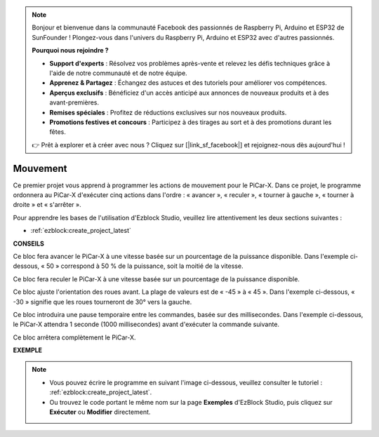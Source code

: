 .. note::

    Bonjour et bienvenue dans la communauté Facebook des passionnés de Raspberry Pi, Arduino et ESP32 de SunFounder ! Plongez-vous dans l'univers du Raspberry Pi, Arduino et ESP32 avec d'autres passionnés.

    **Pourquoi nous rejoindre ?**

    - **Support d'experts** : Résolvez vos problèmes après-vente et relevez les défis techniques grâce à l'aide de notre communauté et de notre équipe.
    - **Apprenez & Partagez** : Échangez des astuces et des tutoriels pour améliorer vos compétences.
    - **Aperçus exclusifs** : Bénéficiez d'un accès anticipé aux annonces de nouveaux produits et à des avant-premières.
    - **Remises spéciales** : Profitez de réductions exclusives sur nos nouveaux produits.
    - **Promotions festives et concours** : Participez à des tirages au sort et à des promotions durant les fêtes.

    👉 Prêt à explorer et à créer avec nous ? Cliquez sur [|link_sf_facebook|] et rejoignez-nous dès aujourd'hui !

Mouvement
============

Ce premier projet vous apprend à programmer les actions de mouvement pour le PiCar-X. Dans ce projet, le programme ordonnera au PiCar-X d'exécuter cinq actions dans l'ordre : « avancer », « reculer », « tourner à gauche », « tourner à droite » et « s'arrêter ».

Pour apprendre les bases de l'utilisation d'Ezblock Studio, veuillez lire attentivement les deux sections suivantes :

* :ref:`ezblock:create_project_latest`

.. image:: img/move.png

**CONSEILS**

.. image:: img/sp210512_113300.png

Ce bloc fera avancer le PiCar-X à une vitesse basée sur un pourcentage de la puissance disponible. Dans l'exemple ci-dessous, « 50 » correspond à 50 % de la puissance, soit la moitié de la vitesse.

.. image:: img/sp210512_113418.png

Ce bloc fera reculer le PiCar-X à une vitesse basée sur un pourcentage de la puissance disponible.

.. image:: img/sp210512_113514.png

Ce bloc ajuste l'orientation des roues avant. La plage de valeurs est de « -45 » à « 45 ». Dans l'exemple ci-dessous, « -30 » signifie que les roues tourneront de 30° vers la gauche.

.. image:: img/BLK_Basic_delay.png
    :width: 200

Ce bloc introduira une pause temporaire entre les commandes, basée sur des millisecondes. Dans l'exemple ci-dessous, le PiCar-X attendra 1 seconde (1000 millisecondes) avant d'exécuter la commande suivante.

.. image:: img/sp210512_113550.png

Ce bloc arrêtera complètement le PiCar-X.

**EXEMPLE**

.. note::

    * Vous pouvez écrire le programme en suivant l'image ci-dessous, veuillez consulter le tutoriel : :ref:`ezblock:create_project_latest`.
    * Ou trouvez le code portant le même nom sur la page **Exemples** d'EzBlock Studio, puis cliquez sur **Exécuter** ou **Modifier** directement.

.. image:: img/sp210512_113827.png
